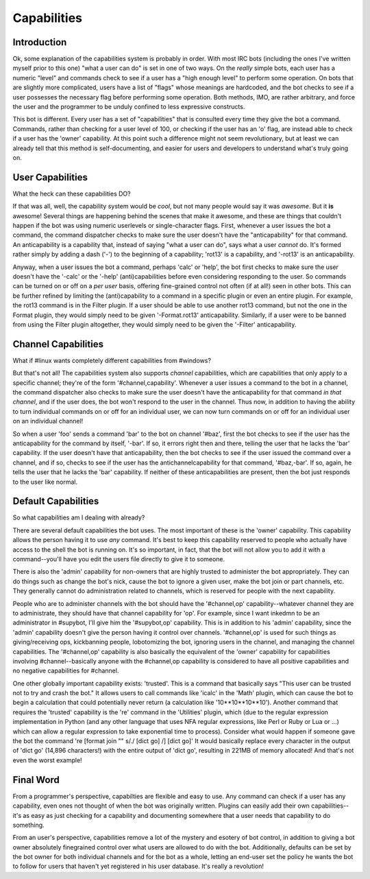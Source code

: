 ============
Capabilities
============

Introduction
------------

Ok, some explanation of the capabilities system is probably in order.  With
most IRC bots (including the ones I've written myself prior to this one) "what
a user can do" is set in one of two ways.  On the *really* simple bots, each
user has a numeric "level" and commands check to see if a user has a "high
enough level" to perform some operation.  On bots that are slightly more
complicated, users have a list of "flags" whose meanings are hardcoded, and the
bot checks to see if a user possesses the necessary flag before performing some
operation.  Both methods, IMO, are rather arbitrary, and force the user and the
programmer to be unduly confined to less expressive constructs.

This bot is different.  Every user has a set of "capabilities" that is
consulted every time they give the bot a command.  Commands, rather than
checking for a user level of 100, or checking if the user has an 'o' flag, are
instead able to check if a user has the 'owner' capability.  At this point such
a difference might not seem revolutionary, but at least we can already tell
that this method is self-documenting, and easier for users and developers to
understand what's truly going on.

User Capabilities
-----------------
What the heck can these capabilities DO?

If that was all, well, the capability system would be *cool*, but not many
people would say it was *awesome*.  But it **is** awesome!  Several things are
happening behind the scenes that make it awesome, and these are things that
couldn't happen if the bot was using numeric userlevels or single-character
flags.  First, whenever a user issues the bot a command, the command dispatcher
checks to make sure the user doesn't have the "anticapability" for that
command.  An anticapability is a capability that, instead of saying "what a
user can do", says what a user *cannot* do.  It's formed rather simply by
adding a dash ('-') to the beginning of a capability; 'rot13' is a capability,
and '-rot13' is an anticapability.

Anyway, when a user issues the bot a command, perhaps 'calc' or 'help', the bot
first checks to make sure the user doesn't have the '-calc' or the '-help'
(anti)capabilities before even considering responding to the user.  So commands
can be turned on or off on a *per user* basis, offering fine-grained control
not often (if at all!) seen in other bots.  This can be further refined by
limiting the (anti)capability to a command in a specific plugin or even an
entire plugin.  For example, the rot13 command is in the Filter plugin.  If a
user should be able to use another rot13 command, but not the one in the Format
plugin, they would simply need to be given '-Format.rot13' anticapability.
Similarly, if a user were to be banned from using the Filter plugin altogether,
they would simply need to be given the '-Filter' anticapability.

Channel Capabilities
--------------------
What if #linux wants completely different capabilities from #windows?

But that's not all!  The capabilities system also supports *channel*
capabilities, which are capabilities that only apply to a specific channel;
they're of the form '#channel,capability'.  Whenever a user issues a command to
the bot in a channel, the command dispatcher also checks to make sure the user
doesn't have the anticapability for that command *in that channel*, and if the
user does, the bot won't respond to the user in the channel.  Thus now, in
addition to having the ability to turn individual commands on or off for an
individual user, we can now turn commands on or off for an individual user on
an individual channel!

So when a user 'foo' sends a command 'bar' to the bot on channel '#baz', first
the bot checks to see if the user has the anticapability for the command by
itself, '-bar'.  If so, it errors right then and there, telling the user that
he lacks the 'bar' capability.  If the user doesn't have that anticapability,
then the bot checks to see if the user issued the command over a channel, and
if so, checks to see if the user has the antichannelcapability for that
command, '#baz,-bar'.  If so, again, he tells the user that he lacks the 'bar'
capability.  If neither of these anticapabilities are present, then the bot
just responds to the user like normal.

Default Capabilities
--------------------
So what capabilities am I dealing with already?

There are several default capabilities the bot uses.  The most important of
these is the 'owner' capability.  This capability allows the person having it
to use *any* command.  It's best to keep this capability reserved to people who
actually have access to the shell the bot is running on.  It's so important, in
fact, that the bot will not allow you to add it with a command--you'll have you
edit the users file directly to give it to someone.

There is also the 'admin' capability for non-owners that are highly trusted to
administer the bot appropriately.  They can do things such as change the bot's
nick, cause the bot to ignore a given user, make the bot join or part channels,
etc. They generally cannot do administration related to channels, which is
reserved for people with the next capability.

People who are to administer channels with the bot should have the
'#channel,op' capability--whatever channel they are to administrate, they
should have that channel capability for 'op'.  For example, since I want
inkedmn to be an administrator in #supybot, I'll give him the '#supybot,op'
capability.  This is in addition to his 'admin' capability, since the 'admin'
capability doesn't give the person having it control over channels.
'#channel,op' is used for such things as giving/receiving ops, kickbanning
people, lobotomizing the bot, ignoring users in the channel, and managing the
channel capabilities. The '#channel,op' capability is also basically the
equivalent of the 'owner' capability for capabilities involving
#channel--basically anyone with the #channel,op capability is considered to
have all positive capabilities and no negative capabilities for #channel.

One other globally important capability exists: 'trusted'.  This is a command
that basically says "This user can be trusted not to try and crash the bot." It
allows users to call commands like 'icalc' in the 'Math' plugin, which can
cause the bot to begin a calculation that could potentially never return (a
calculation like '10**10**10**10'). Another command that requires the 'trusted'
capability is the 're' command in the 'Utilities' plugin, which (due to the
regular expression implementation in Python (and any other language that uses
NFA regular expressions, like Perl or Ruby or Lua or ...) which can allow a
regular expression to take exponential time to process).  Consider what would
happen if someone gave the bot the command 're [format join "" s/./ [dict go]
/] [dict go]'  It would basically replace every character in the output of
'dict go' (14,896 characters!) with the entire output of 'dict go', resulting
in 221MB of memory allocated!  And that's not even the worst example!

Final Word
----------

From a programmer's perspective, capabilties are flexible and easy to use.  Any
command can check if a user has any capability, even ones not thought of when
the bot was originally written. Plugins can easily add their own
capabilities--it's as easy as just checking for a capability and documenting
somewhere that a user needs that capability to do something.

From an user's perspective, capabilities remove a lot of the mystery and
esotery of bot control, in addition to giving a bot owner absolutely
finegrained control over what users are allowed to do with the bot.
Additionally, defaults can be set by the bot owner for both individual channels
and for the bot as a whole, letting an end-user set the policy he wants the bot
to follow for users that haven't yet registered in his user database.  It's
really a revolution!
